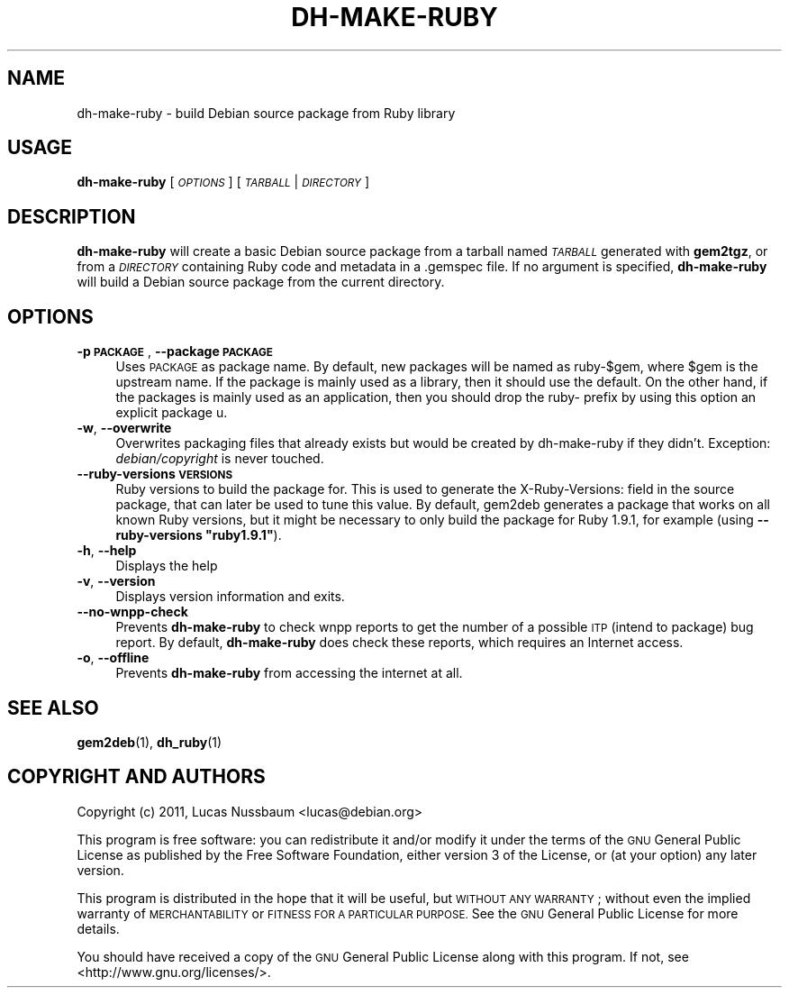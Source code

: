 .\" Automatically generated by Pod::Man 4.10 (Pod::Simple 3.35)
.\"
.\" Standard preamble:
.\" ========================================================================
.de Sp \" Vertical space (when we can't use .PP)
.if t .sp .5v
.if n .sp
..
.de Vb \" Begin verbatim text
.ft CW
.nf
.ne \\$1
..
.de Ve \" End verbatim text
.ft R
.fi
..
.\" Set up some character translations and predefined strings.  \*(-- will
.\" give an unbreakable dash, \*(PI will give pi, \*(L" will give a left
.\" double quote, and \*(R" will give a right double quote.  \*(C+ will
.\" give a nicer C++.  Capital omega is used to do unbreakable dashes and
.\" therefore won't be available.  \*(C` and \*(C' expand to `' in nroff,
.\" nothing in troff, for use with C<>.
.tr \(*W-
.ds C+ C\v'-.1v'\h'-1p'\s-2+\h'-1p'+\s0\v'.1v'\h'-1p'
.ie n \{\
.    ds -- \(*W-
.    ds PI pi
.    if (\n(.H=4u)&(1m=24u) .ds -- \(*W\h'-12u'\(*W\h'-12u'-\" diablo 10 pitch
.    if (\n(.H=4u)&(1m=20u) .ds -- \(*W\h'-12u'\(*W\h'-8u'-\"  diablo 12 pitch
.    ds L" ""
.    ds R" ""
.    ds C` ""
.    ds C' ""
'br\}
.el\{\
.    ds -- \|\(em\|
.    ds PI \(*p
.    ds L" ``
.    ds R" ''
.    ds C`
.    ds C'
'br\}
.\"
.\" Escape single quotes in literal strings from groff's Unicode transform.
.ie \n(.g .ds Aq \(aq
.el       .ds Aq '
.\"
.\" If the F register is >0, we'll generate index entries on stderr for
.\" titles (.TH), headers (.SH), subsections (.SS), items (.Ip), and index
.\" entries marked with X<> in POD.  Of course, you'll have to process the
.\" output yourself in some meaningful fashion.
.\"
.\" Avoid warning from groff about undefined register 'F'.
.de IX
..
.nr rF 0
.if \n(.g .if rF .nr rF 1
.if (\n(rF:(\n(.g==0)) \{\
.    if \nF \{\
.        de IX
.        tm Index:\\$1\t\\n%\t"\\$2"
..
.        if !\nF==2 \{\
.            nr % 0
.            nr F 2
.        \}
.    \}
.\}
.rr rF
.\"
.\" Accent mark definitions (@(#)ms.acc 1.5 88/02/08 SMI; from UCB 4.2).
.\" Fear.  Run.  Save yourself.  No user-serviceable parts.
.    \" fudge factors for nroff and troff
.if n \{\
.    ds #H 0
.    ds #V .8m
.    ds #F .3m
.    ds #[ \f1
.    ds #] \fP
.\}
.if t \{\
.    ds #H ((1u-(\\\\n(.fu%2u))*.13m)
.    ds #V .6m
.    ds #F 0
.    ds #[ \&
.    ds #] \&
.\}
.    \" simple accents for nroff and troff
.if n \{\
.    ds ' \&
.    ds ` \&
.    ds ^ \&
.    ds , \&
.    ds ~ ~
.    ds /
.\}
.if t \{\
.    ds ' \\k:\h'-(\\n(.wu*8/10-\*(#H)'\'\h"|\\n:u"
.    ds ` \\k:\h'-(\\n(.wu*8/10-\*(#H)'\`\h'|\\n:u'
.    ds ^ \\k:\h'-(\\n(.wu*10/11-\*(#H)'^\h'|\\n:u'
.    ds , \\k:\h'-(\\n(.wu*8/10)',\h'|\\n:u'
.    ds ~ \\k:\h'-(\\n(.wu-\*(#H-.1m)'~\h'|\\n:u'
.    ds / \\k:\h'-(\\n(.wu*8/10-\*(#H)'\z\(sl\h'|\\n:u'
.\}
.    \" troff and (daisy-wheel) nroff accents
.ds : \\k:\h'-(\\n(.wu*8/10-\*(#H+.1m+\*(#F)'\v'-\*(#V'\z.\h'.2m+\*(#F'.\h'|\\n:u'\v'\*(#V'
.ds 8 \h'\*(#H'\(*b\h'-\*(#H'
.ds o \\k:\h'-(\\n(.wu+\w'\(de'u-\*(#H)/2u'\v'-.3n'\*(#[\z\(de\v'.3n'\h'|\\n:u'\*(#]
.ds d- \h'\*(#H'\(pd\h'-\w'~'u'\v'-.25m'\f2\(hy\fP\v'.25m'\h'-\*(#H'
.ds D- D\\k:\h'-\w'D'u'\v'-.11m'\z\(hy\v'.11m'\h'|\\n:u'
.ds th \*(#[\v'.3m'\s+1I\s-1\v'-.3m'\h'-(\w'I'u*2/3)'\s-1o\s+1\*(#]
.ds Th \*(#[\s+2I\s-2\h'-\w'I'u*3/5'\v'-.3m'o\v'.3m'\*(#]
.ds ae a\h'-(\w'a'u*4/10)'e
.ds Ae A\h'-(\w'A'u*4/10)'E
.    \" corrections for vroff
.if v .ds ~ \\k:\h'-(\\n(.wu*9/10-\*(#H)'\s-2\u~\d\s+2\h'|\\n:u'
.if v .ds ^ \\k:\h'-(\\n(.wu*10/11-\*(#H)'\v'-.4m'^\v'.4m'\h'|\\n:u'
.    \" for low resolution devices (crt and lpr)
.if \n(.H>23 .if \n(.V>19 \
\{\
.    ds : e
.    ds 8 ss
.    ds o a
.    ds d- d\h'-1'\(ga
.    ds D- D\h'-1'\(hy
.    ds th \o'bp'
.    ds Th \o'LP'
.    ds ae ae
.    ds Ae AE
.\}
.rm #[ #] #H #V #F C
.\" ========================================================================
.\"
.IX Title "DH-MAKE-RUBY 1"
.TH DH-MAKE-RUBY 1 "2018-10-06" "" ""
.\" For nroff, turn off justification.  Always turn off hyphenation; it makes
.\" way too many mistakes in technical documents.
.if n .ad l
.nh
.SH "NAME"
dh\-make\-ruby \- build Debian source package from Ruby library
.SH "USAGE"
.IX Header "USAGE"
\&\fBdh-make-ruby\fR [\fI\s-1OPTIONS\s0\fR] [\fI\s-1TARBALL\s0\fR|\fI\s-1DIRECTORY\s0\fR]
.SH "DESCRIPTION"
.IX Header "DESCRIPTION"
\&\fBdh-make-ruby\fR will create a basic Debian source package from a tarball named
\&\fI\s-1TARBALL\s0\fR generated with \fBgem2tgz\fR, or from a \fI\s-1DIRECTORY\s0\fR containing Ruby
code and metadata in a .gemspec file. If no argument is specified, \fBdh-make-ruby\fR
will build a Debian source package from the current directory.
.SH "OPTIONS"
.IX Header "OPTIONS"
.IP "\fB\-p \s-1PACKAGE\s0\fR, \fB\-\-package \s-1PACKAGE\s0\fR" 4
.IX Item "-p PACKAGE, --package PACKAGE"
Uses \s-1PACKAGE\s0 as package name. By default, new packages will be named as
ruby\-$gem, where \f(CW$gem\fR is the upstream name. If the package is mainly used as a
library, then it should use the default. On the other hand, if the packages is
mainly used as an application, then you should drop the ruby\- prefix by using
this option an explicit package u.
.IP "\fB\-w\fR, \fB\-\-overwrite\fR" 4
.IX Item "-w, --overwrite"
Overwrites packaging files that already exists but would be created by
dh-make-ruby if they didn't. Exception: \fIdebian/copyright\fR is never touched.
.IP "\fB\-\-ruby\-versions \s-1VERSIONS\s0\fR" 4
.IX Item "--ruby-versions VERSIONS"
Ruby versions to build the package for. This is used to generate the
X\-Ruby-Versions: field in the source package, that can later be used to tune
this value.  By default, gem2deb generates a package that works on all known
Ruby versions, but it might be necessary to only build the package for Ruby
1.9.1, for example (using \fB\-\-ruby\-versions \*(L"ruby1.9.1\*(R"\fR).
.IP "\fB\-h\fR, \fB\-\-help\fR" 4
.IX Item "-h, --help"
Displays the help
.IP "\fB\-v\fR, \fB\-\-version\fR" 4
.IX Item "-v, --version"
Displays version information and exits.
.IP "\fB\-\-no\-wnpp\-check\fR" 4
.IX Item "--no-wnpp-check"
Prevents \fBdh-make-ruby\fR to check wnpp reports to get the number of a possible
\&\s-1ITP\s0 (intend to package) bug report. By default, \fBdh-make-ruby\fR does check these
reports, which requires an Internet access.
.IP "\fB\-o\fR, \fB\-\-offline\fR" 4
.IX Item "-o, --offline"
Prevents \fBdh-make-ruby\fR from accessing the internet at all.
.SH "SEE ALSO"
.IX Header "SEE ALSO"
\&\fBgem2deb\fR(1), \fBdh_ruby\fR(1)
.SH "COPYRIGHT AND AUTHORS"
.IX Header "COPYRIGHT AND AUTHORS"
Copyright (c) 2011, Lucas Nussbaum <lucas@debian.org>
.PP
This program is free software: you can redistribute it and/or modify
it under the terms of the \s-1GNU\s0 General Public License as published by
the Free Software Foundation, either version 3 of the License, or
(at your option) any later version.
.PP
This program is distributed in the hope that it will be useful,
but \s-1WITHOUT ANY WARRANTY\s0; without even the implied warranty of
\&\s-1MERCHANTABILITY\s0 or \s-1FITNESS FOR A PARTICULAR PURPOSE.\s0  See the
\&\s-1GNU\s0 General Public License for more details.
.PP
You should have received a copy of the \s-1GNU\s0 General Public License
along with this program.  If not, see <http://www.gnu.org/licenses/>.
